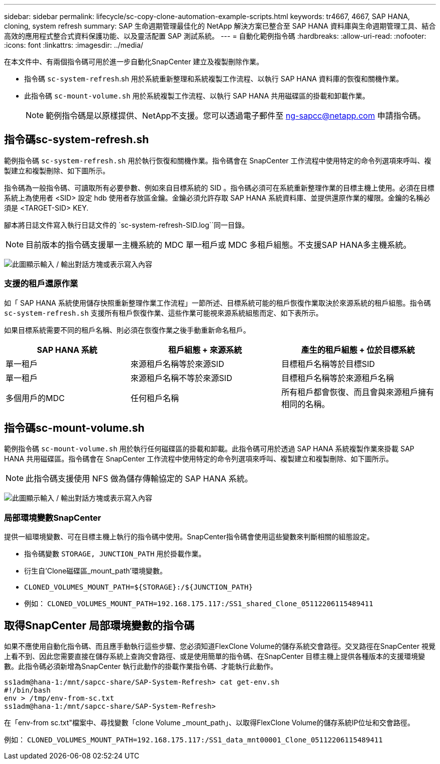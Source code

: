 ---
sidebar: sidebar 
permalink: lifecycle/sc-copy-clone-automation-example-scripts.html 
keywords: tr4667, 4667, SAP HANA, cloning, system refresh 
summary: SAP 生命週期管理最佳化的 NetApp 解決方案已整合至 SAP HANA 資料庫與生命週期管理工具、結合高效的應用程式整合式資料保護功能、以及靈活配置 SAP 測試系統。 
---
= 自動化範例指令碼
:hardbreaks:
:allow-uri-read: 
:nofooter: 
:icons: font
:linkattrs: 
:imagesdir: ../media/


[role="lead"]
在本文件中、有兩個指令碼可用於進一步自動化SnapCenter 建立及複製刪除作業。

* 指令碼 `sc-system-refresh`.sh 用於系統重新整理和系統複製工作流程、以執行 SAP HANA 資料庫的恢復和關機作業。
* 此指令碼 `sc-mount-volume.sh` 用於系統複製工作流程、以執行 SAP HANA 共用磁碟區的掛載和卸載作業。
+

NOTE: 範例指令碼是以原樣提供、NetApp不支援。您可以透過電子郵件至 ng-sapcc@netapp.com 申請指令碼。





== 指令碼sc-system-refresh.sh

範例指令碼 `sc-system-refresh.sh` 用於執行恢復和關機作業。指令碼會在 SnapCenter 工作流程中使用特定的命令列選項來呼叫、複製建立和複製刪除、如下圖所示。

指令碼為一般指令碼、可讀取所有必要參數、例如來自目標系統的 SID 。指令碼必須可在系統重新整理作業的目標主機上使用。必須在目標系統上為使用者 <SID> 設定 hdb 使用者存放區金鑰。金鑰必須允許存取 SAP HANA 系統資料庫、並提供還原作業的權限。金鑰的名稱必須是 <TARGET-SID> KEY.

腳本將日誌文件寫入執行日誌文件的 `sc-system-refresh-SID.log``同一目錄。


NOTE: 目前版本的指令碼支援單一主機系統的 MDC 單一租戶或 MDC 多租戶組態。不支援SAP HANA多主機系統。

image:sc-copy-clone-image14.png["此圖顯示輸入 / 輸出對話方塊或表示寫入內容"]



=== 支援的租戶還原作業

如「 SAP HANA 系統使用儲存快照重新整理作業工作流程」一節所述、目標系統可能的租戶恢復作業取決於來源系統的租戶組態。指令碼 `sc-system-refresh.sh` 支援所有租戶恢復作業、這些作業可能視來源系統組態而定、如下表所示。

如果目標系統需要不同的租戶名稱、則必須在恢復作業之後手動重新命名租戶。

[cols="29%,35%,36%"]
|===
| SAP HANA 系統 | 租戶組態 + 來源系統 | 產生的租戶組態 + 位於目標系統 


| 單一租戶 | 來源租戶名稱等於來源SID | 目標租戶名稱等於目標SID 


| 單一租戶 | 來源租戶名稱不等於來源SID | 目標租戶名稱等於來源租戶名稱 


| 多個用戶的MDC | 任何租戶名稱 | 所有租戶都會恢復、而且會與來源租戶擁有相同的名稱。 
|===


== 指令碼sc-mount-volume.sh

範例指令碼 `sc-mount-volume.sh` 用於執行任何磁碟區的掛載和卸載。此指令碼可用於透過 SAP HANA 系統複製作業來掛載 SAP HANA 共用磁碟區。指令碼會在 SnapCenter 工作流程中使用特定的命令列選項來呼叫、複製建立和複製刪除、如下圖所示。


NOTE: 此指令碼支援使用 NFS 做為儲存傳輸協定的 SAP HANA 系統。

image:sc-copy-clone-image15.png["此圖顯示輸入 / 輸出對話方塊或表示寫入內容"]



=== 局部環境變數SnapCenter

提供一組環境變數、可在目標主機上執行的指令碼中使用。SnapCenter指令碼會使用這些變數來判斷相關的組態設定。

* 指令碼變數 `STORAGE, JUNCTION_PATH` 用於掛載作業。
* 衍生自'Clone磁碟區_mount_path'環境變數。
* `CLONED_VOLUMES_MOUNT_PATH=${STORAGE}:/${JUNCTION_PATH}`
* 例如： `CLONED_VOLUMES_MOUNT_PATH=192.168.175.117:/SS1_shared_Clone_05112206115489411`




== 取得SnapCenter 局部環境變數的指令碼

如果不應使用自動化指令碼、而且應手動執行這些步驟、您必須知道FlexClone Volume的儲存系統交會路徑。交叉路徑在SnapCenter 視覺上看不到、因此您需要直接在儲存系統上查詢交會路徑、或是使用簡單的指令碼、在SnapCenter 目標主機上提供各種版本的支援環境變數。此指令碼必須新增為SnapCenter 執行此動作的掛載作業指令碼、才能執行此動作。

....
ss1adm@hana-1:/mnt/sapcc-share/SAP-System-Refresh> cat get-env.sh
#!/bin/bash
env > /tmp/env-from-sc.txt
ss1adm@hana-1:/mnt/sapcc-share/SAP-System-Refresh>
....
在「env-from sc.txt"檔案中、尋找變數「clone Volume _mount_path」、以取得FlexClone Volume的儲存系統IP位址和交會路徑。

例如： `CLONED_VOLUMES_MOUNT_PATH=192.168.175.117:/SS1_data_mnt00001_Clone_05112206115489411`
